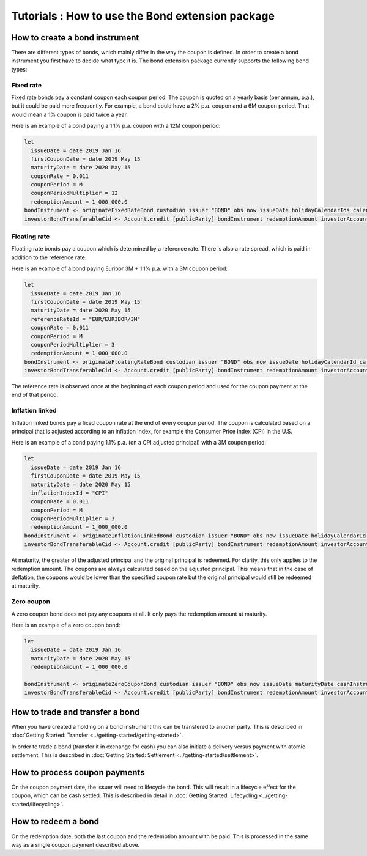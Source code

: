 Tutorials : How to use the Bond extension package
#################################################

How to create a bond instrument
*******************************

There are different types of bonds, which mainly differ in the way the coupon is defined.
In order to create a bond instrument you first have to decide what type it is.
The bond extension package currently supports the following bond types:

Fixed rate
==========

Fixed rate bonds pay a constant coupon each coupon period. The coupon is quoted on a yearly basis (per annum, p.a.), but it could be paid more frequently.
For example, a bond could have a 2% p.a. coupon and a 6M coupon period. That would mean
a 1% coupon is paid twice a year.

Here is an example of a bond paying a 1.1% p.a. coupon with a 12M coupon period:

.. code:: daml

  let
    issueDate = date 2019 Jan 16
    firstCouponDate = date 2019 May 15
    maturityDate = date 2020 May 15
    couponRate = 0.011
    couponPeriod = M
    couponPeriodMultiplier = 12
    redemptionAmount = 1_000_000.0
  bondInstrument <- originateFixedRateBond custodian issuer "BOND" obs now issueDate holidayCalendarIds calendarDataProvider firstCouponDate maturityDate dayCountConvention businessDayConvention couponRate couponPeriod couponPeriodMultiplier cashInstrumentCid
  investorBondTransferableCid <- Account.credit [publicParty] bondInstrument redemptionAmount investorAccount



Floating rate
=============

Floating rate bonds pay a coupon which is determined by a reference rate.
There is also a rate spread, which is paid in addition to the reference rate.

Here is an example of a bond paying Euribor 3M + 1.1% p.a. with a 3M coupon period:

.. code:: daml

  let
    issueDate = date 2019 Jan 16
    firstCouponDate = date 2019 May 15
    maturityDate = date 2020 May 15
    referenceRateId = "EUR/EURIBOR/3M"
    couponRate = 0.011
    couponPeriod = M
    couponPeriodMultiplier = 3
    redemptionAmount = 1_000_000.0
  bondInstrument <- originateFloatingRateBond custodian issuer "BOND" obs now issueDate holidayCalendarId calendarDataProvider firstCouponDate maturityDate dayCountConvention businessDayConvention couponRate couponPeriod couponPeriodMultiplier cashInstrumentCid referenceRateId
  investorBondTransferableCid <- Account.credit [publicParty] bondInstrument redemptionAmount investorAccount

The reference rate is observed once at the beginning of each coupon period and used for
the coupon payment at the end of that period.

Inflation linked
================

Inflation linked bonds pay a fixed coupon rate at the end of every coupon period.
The coupon is calculated based on a principal that is adjusted according to an inflation index,
for example the Consumer Price Index (CPI) in the U.S.

Here is an example of a bond paying 1.1% p.a. (on a CPI adjusted principal) with a 3M coupon period:

.. code:: daml

  let
    issueDate = date 2019 Jan 16
    firstCouponDate = date 2019 May 15
    maturityDate = date 2020 May 15
    inflationIndexId = "CPI"
    couponRate = 0.011
    couponPeriod = M
    couponPeriodMultiplier = 3
    redemptionAmount = 1_000_000.0
  bondInstrument <- originateInflationLinkedBond custodian issuer "BOND" obs now issueDate holidayCalendarId calendarDataProvider firstCouponDate maturityDate dayCountConvention businessDayConvention couponRate couponPeriod couponPeriodMultiplier cashInstrumentCid inflationIndexId inflationIndexBaseValue
  investorBondTransferableCid <- Account.credit [publicParty] bondInstrument redemptionAmount investorAccount

At maturity, the greater of the adjusted principal and the original principal is redeemed.
For clarity, this only applies to the redemption amount. The coupons are always calculated based on the adjusted principal.
This means that in the case of deflation, the coupons would be lower than the specified coupon rate but the original principal would still be redeemed at maturity.


Zero coupon
===========

A zero coupon bond does not pay any coupons at all.
It only pays the redemption amount at maturity.

Here is an example of a zero coupon bond:

.. code:: daml

  let
    issueDate = date 2019 Jan 16
    maturityDate = date 2020 May 15
    redemptionAmount = 1_000_000.0

  bondInstrument <- originateZeroCouponBond custodian issuer "BOND" obs now issueDate maturityDate cashInstrumentCid
  investorBondTransferableCid <- Account.credit [publicParty] bondInstrument redemptionAmount investorAccount


How to trade and transfer a bond
********************************

When you have created a holding on a bond instrument this can be transfered to another party.
This is described in :doc:`Getting Started: Transfer <../getting-started/getting-started>`.

In order to trade a bond (transfer it in exchange for cash) you can also initiate a delivery versus payment with atomic settlement.
This is described in :doc:`Getting Started: Settlement <../getting-started/settlement>`.

How to process coupon payments
******************************

On the coupon payment date, the issuer will need to lifecycle the bond.
This will result in a lifecycle effect for the coupon, which can be cash settled.
This is described in detail in :doc:`Getting Started: Lifecycling <../getting-started/lifecycling>`.

How to redeem a bond
********************

On the redemption date, both the last coupon and the redemption amount with be paid.
This is processed in the same way as a single coupon payment described above.
